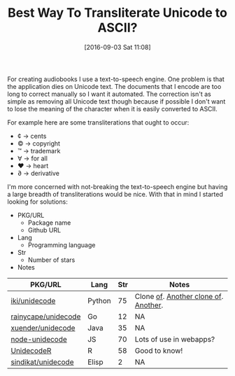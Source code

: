 #+BLOG: wisdomandwonder
#+POSTID: 10385
#+DATE: [2016-09-03 Sat 11:08]
#+OPTIONS: toc:nil num:nil todo:nil pri:nil tags:nil ^:nil
#+CATEGORY: Article, Link
#+TAGS: Unicode, Writing, Babel, Emacs, Ide, Lisp, Literate Programming, Programming Language, Reproducible research, elisp, org-mode
#+TITLE: Best Way To Transliterate Unicode to ASCII?

For creating audiobooks I use a text-to-speech engine. One problem is that the
application dies on Unicode text. The documents that I encode are too long to
correct manually so I want it automated. The correction isn't as simple as
removing all Unicode text though because if possible I don't want to lose the
meaning of the character when it is easily converted to ASCII.

For example here are some transliterations that ought to occur:
- ¢ \rarr cents
- © \rarr copyright
- ™ \rarr trademark
- ∀ \rarr for all
- ♥ \rarr heart
- ∂ \rarr derivative

I'm more concerned with not-breaking the text-to-speech engine but having a
large breadth of transliterations would be nice. With that in mind I started
looking for solutions:

- PKG/URL
  - Package name
  - Github URL
- Lang
  - Programming language
- Str
  - Number of stars
- Notes

| PKG/URL             | Lang   | Str | Notes                                |
|---------------------+--------+-----+--------------------------------------|
| [[https://github.com/iki/unidecode][iki/unidecode]]       | Python |  75 | Clone [[https://www.tablix.org/~avian/blog/archives/2009/01/unicode_transliteration_in_python/][of]]. [[https://github.com/takluyver/Unidecode][Another clone of]]. [[https://github.com/avian2/unidecode][Another]]. |
| [[https://github.com/rainycape/unidecode][rainycape/unidecode]] | Go     |  12 | NA                                   |
| [[https://github.com/xuender/unidecode][xuender/unidecode]]   | Java   |  35 | NA                                   |
| [[https://github.com/FGRibreau/node-unidecode][node-unidecode]]      | JS     |  70 | Lots of use in webapps?              |
| [[https://github.com/rich-iannone/UnidecodeR][UnidecodeR]]          | R      |  58 | Good to know!                        |
| [[https://github.com/sindikat/unidecode][sindikat/unidecode]]  | Elisp  |   2 | NA                                   |

